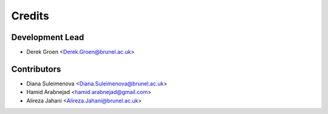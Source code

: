 =======
Credits
=======

Development Lead
----------------

* Derek Groen <Derek.Groen@brunel.ac.uk>

Contributors
------------

* Diana Suleimenova <Diana.Suleimenova@brunel.ac.uk>
* Hamid Arabnejad <hamid.arabnejad@gmail.com>
* Alireza Jahani <Alireza.Jahani@brunel.ac.uk>

